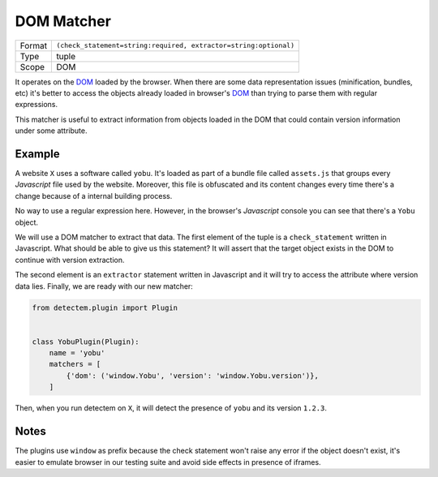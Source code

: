 .. _dom_matcher:

DOM Matcher
===========

======  ===
Format  ``(check_statement=string:required, extractor=string:optional)``
Type    tuple
Scope   DOM
======  ===

It operates on the DOM_ loaded by the browser.
When there are some data representation issues (minification, bundles, etc)
it's better to access the objects already loaded in browser's DOM_
than trying to parse them with regular expressions.

This matcher is useful to extract information
from objects loaded in the DOM
that could contain version information under some attribute.


Example
^^^^^^^

A website ``X`` uses a software called ``yobu``.
It's loaded as part of a bundle file called ``assets.js``
that groups every *Javascript* file used by the website.
Moreover, this file is obfuscated and
its content changes every time there's a change
because of a internal building process.

No way to use a regular expression here.
However, in the browser's *Javascript* console
you can see that there's a ``Yobu`` object.


.. image:: ../assets/browser_js_console.png


We will use a DOM matcher to extract that data.
The first element of the tuple is a ``check_statement`` written in Javascript.
What should be able to give us this statement?
It will assert that the target object exists in the DOM
to continue with version extraction.

The second element is an ``extractor`` statement written in Javascript
and it will try to access the attribute where version data lies.
Finally, we are ready with our new matcher:


.. code-block:: python

    from detectem.plugin import Plugin


    class YobuPlugin(Plugin):
        name = 'yobu'
        matchers = [
            {'dom': ('window.Yobu', 'version': 'window.Yobu.version')},
        ]


Then, when you run detectem on ``X``,
it will detect the presence of ``yobu`` and its version ``1.2.3``.

Notes
^^^^^

The plugins use ``window`` as prefix because
the check statement won't raise any error if the object doesn't exist,
it's easier to emulate browser in our testing suite and avoid side effects
in presence of iframes.

.. _DOM: https://en.wikipedia.org/wiki/Document_Object_Model
.. _D3.js: https://d3js.org/
